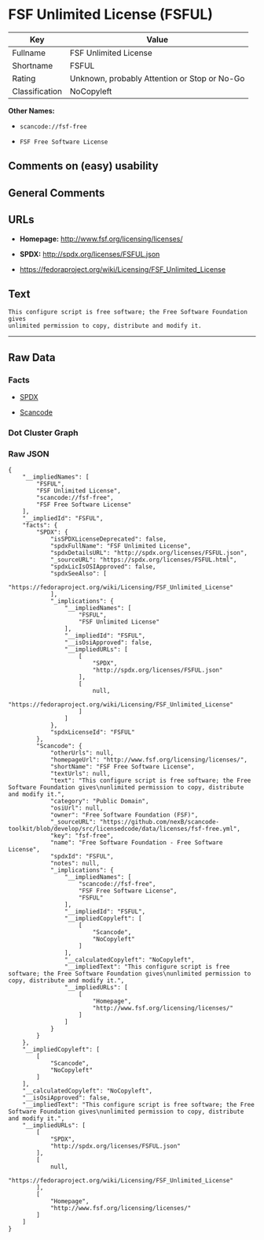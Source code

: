 * FSF Unlimited License (FSFUL)

| Key              | Value                                          |
|------------------+------------------------------------------------|
| Fullname         | FSF Unlimited License                          |
| Shortname        | FSFUL                                          |
| Rating           | Unknown, probably Attention or Stop or No-Go   |
| Classification   | NoCopyleft                                     |

*Other Names:*

- =scancode://fsf-free=

- =FSF Free Software License=

** Comments on (easy) usability

** General Comments

** URLs

- *Homepage:* http://www.fsf.org/licensing/licenses/

- *SPDX:* http://spdx.org/licenses/FSFUL.json

- https://fedoraproject.org/wiki/Licensing/FSF_Unlimited_License

** Text

#+BEGIN_EXAMPLE
  This configure script is free software; the Free Software Foundation gives
  unlimited permission to copy, distribute and modify it.
#+END_EXAMPLE

--------------

** Raw Data

*** Facts

- [[https://spdx.org/licenses/FSFUL.html][SPDX]]

- [[https://github.com/nexB/scancode-toolkit/blob/develop/src/licensedcode/data/licenses/fsf-free.yml][Scancode]]

*** Dot Cluster Graph

[[../dot/FSFUL.svg]]

*** Raw JSON

#+BEGIN_EXAMPLE
  {
      "__impliedNames": [
          "FSFUL",
          "FSF Unlimited License",
          "scancode://fsf-free",
          "FSF Free Software License"
      ],
      "__impliedId": "FSFUL",
      "facts": {
          "SPDX": {
              "isSPDXLicenseDeprecated": false,
              "spdxFullName": "FSF Unlimited License",
              "spdxDetailsURL": "http://spdx.org/licenses/FSFUL.json",
              "_sourceURL": "https://spdx.org/licenses/FSFUL.html",
              "spdxLicIsOSIApproved": false,
              "spdxSeeAlso": [
                  "https://fedoraproject.org/wiki/Licensing/FSF_Unlimited_License"
              ],
              "_implications": {
                  "__impliedNames": [
                      "FSFUL",
                      "FSF Unlimited License"
                  ],
                  "__impliedId": "FSFUL",
                  "__isOsiApproved": false,
                  "__impliedURLs": [
                      [
                          "SPDX",
                          "http://spdx.org/licenses/FSFUL.json"
                      ],
                      [
                          null,
                          "https://fedoraproject.org/wiki/Licensing/FSF_Unlimited_License"
                      ]
                  ]
              },
              "spdxLicenseId": "FSFUL"
          },
          "Scancode": {
              "otherUrls": null,
              "homepageUrl": "http://www.fsf.org/licensing/licenses/",
              "shortName": "FSF Free Software License",
              "textUrls": null,
              "text": "This configure script is free software; the Free Software Foundation gives\nunlimited permission to copy, distribute and modify it.",
              "category": "Public Domain",
              "osiUrl": null,
              "owner": "Free Software Foundation (FSF)",
              "_sourceURL": "https://github.com/nexB/scancode-toolkit/blob/develop/src/licensedcode/data/licenses/fsf-free.yml",
              "key": "fsf-free",
              "name": "Free Software Foundation - Free Software License",
              "spdxId": "FSFUL",
              "notes": null,
              "_implications": {
                  "__impliedNames": [
                      "scancode://fsf-free",
                      "FSF Free Software License",
                      "FSFUL"
                  ],
                  "__impliedId": "FSFUL",
                  "__impliedCopyleft": [
                      [
                          "Scancode",
                          "NoCopyleft"
                      ]
                  ],
                  "__calculatedCopyleft": "NoCopyleft",
                  "__impliedText": "This configure script is free software; the Free Software Foundation gives\nunlimited permission to copy, distribute and modify it.",
                  "__impliedURLs": [
                      [
                          "Homepage",
                          "http://www.fsf.org/licensing/licenses/"
                      ]
                  ]
              }
          }
      },
      "__impliedCopyleft": [
          [
              "Scancode",
              "NoCopyleft"
          ]
      ],
      "__calculatedCopyleft": "NoCopyleft",
      "__isOsiApproved": false,
      "__impliedText": "This configure script is free software; the Free Software Foundation gives\nunlimited permission to copy, distribute and modify it.",
      "__impliedURLs": [
          [
              "SPDX",
              "http://spdx.org/licenses/FSFUL.json"
          ],
          [
              null,
              "https://fedoraproject.org/wiki/Licensing/FSF_Unlimited_License"
          ],
          [
              "Homepage",
              "http://www.fsf.org/licensing/licenses/"
          ]
      ]
  }
#+END_EXAMPLE